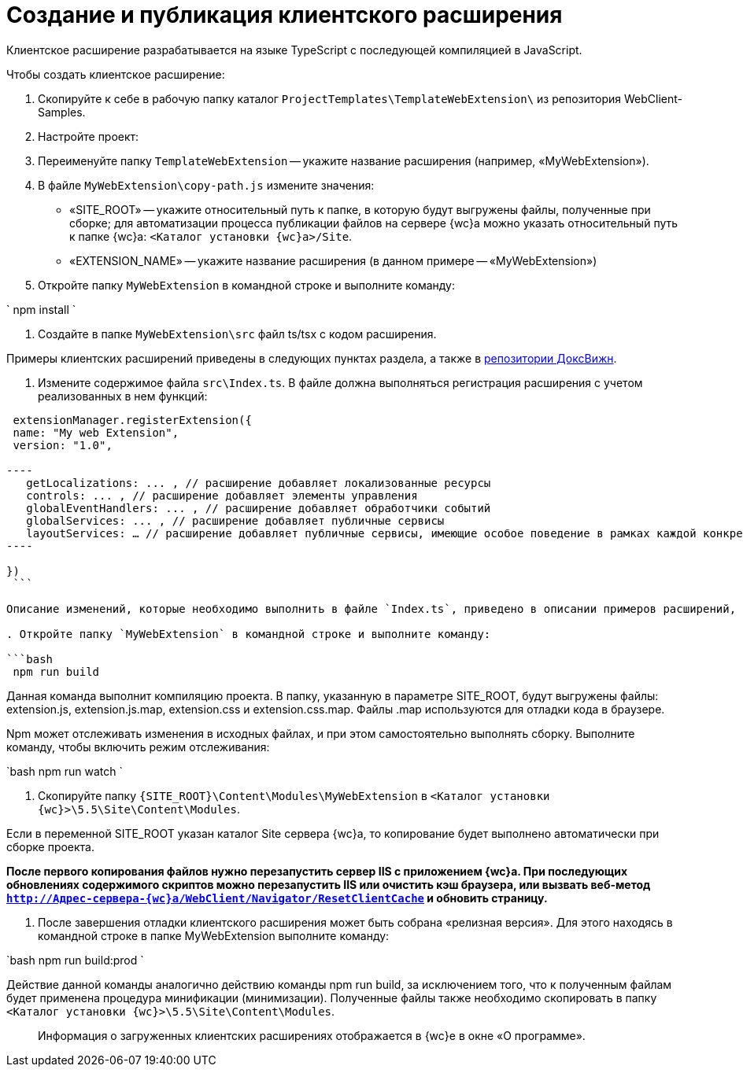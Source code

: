 = Создание и публикация клиентского расширения

Клиентское расширение разрабатывается на языке TypeScript с последующей компиляцией в JavaScript.

Чтобы создать клиентское расширение:

. Скопируйте к себе в рабочую папку каталог `ProjectTemplates\TemplateWebExtension\` из репозитория WebClient-Samples.

. Настройте проект:

. Переименуйте папку `TemplateWebExtension` -- укажите название расширения (например, «MyWebExtension»).

. В файле `MyWebExtension\copy-path.js` измените значения:

** «SITE_ROOT» -- укажите относительный путь к папке, в которую будут выгружены файлы, полученные при сборке; для автоматизации процесса публикации файлов на сервере {wc}а можно указать относительный путь к папке {wc}а: `&lt;Каталог установки {wc}а&gt;/Site`.
** «EXTENSION_NAME» -- укажите название расширения (в данном примере -- «MyWebExtension»)
. Откройте папку `MyWebExtension` в командной строке и выполните команду:

`
  npm install
`

. Создайте в папке `MyWebExtension\src` файл ts/tsx с кодом расширения.

Примеры клиентских расширений приведены в следующих пунктах раздела, а также в link:{dv}RepOnGitHub.md[репозитории ДоксВижн].

. Измените содержимое файла `src\Index.ts`. В файле должна выполняться регистрация расширения с учетом реализованных в нем функций:

```tsx
 extensionManager.registerExtension({
 name: "My web Extension",
 version: "1.0",

----
   getLocalizations: ... , // расширение добавляет локализованные ресурсы
   controls: ... , // расширение добавляет элементы управления
   globalEventHandlers: ... , // расширение добавляет обработчики событий
   globalServices: ... , // расширение добавляет публичные сервисы
   layoutServices: … // расширение добавляет публичные сервисы, имеющие особое поведение в рамках каждой конкретной разметки
----

})
 ```

Описание изменений, которые необходимо выполнить в файле `Index.ts`, приведено в описании примеров расширений, добавляющих обработчики событий, локализованные ресурсы и клиентские компоненты элементов управления.

. Откройте папку `MyWebExtension` в командной строке и выполните команду:

```bash
 npm run build

```

Данная команда выполнит компиляцию проекта. В папку, указанную в параметре SITE_ROOT, будут выгружены файлы: extension.js, extension.js.map, extension.css и extension.css.map. Файлы .map используются для отладки кода в браузере.

Npm может отслеживать изменения в исходных файлах, и при этом самостоятельно выполнять сборку. Выполните команду, чтобы включить режим отслеживания:

`bash
   npm run watch
`

. Скопируйте папку `{SITE_ROOT}\Content\Modules\MyWebExtension` в `&lt;Каталог установки {wc}&gt;\5.5\Site\Content\Modules`.

Если в переменной SITE_ROOT указан каталог Site сервера {wc}а, то копирование будет выполнено автоматически при сборке проекта.

*После первого копирования файлов нужно перезапустить сервер IIS с приложением {wc}а. При последующих обновлениях содержимого скриптов можно перезапустить IIS или очистить кэш браузера, или вызвать веб-метод `http://Адрес-сервера-{wc}а/WebClient/Navigator/ResetClientCache` и обновить страницу.*

. После завершения отладки клиентского расширения может быть собрана «релизная версия». Для этого находясь в командной строке в папке MyWebExtension выполните команду:

`bash
   npm run build:prod
`

Действие данной команды аналогично действию команды npm run build, за исключением того, что к полученным файлам будет применена процедура минификации (минимизации). Полученные файлы также необходимо скопировать в папку `&lt;Каталог установки {wc}&gt;\5.5\Site\Content\Modules`.

____

Информация о загруженных клиентских расширениях отображается в {wc}е в окне «О программе».

____